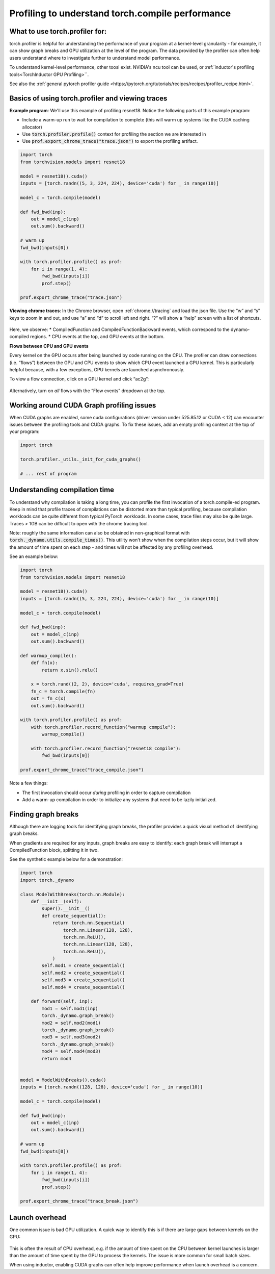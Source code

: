 Profiling to understand torch.compile performance
=================================================

What to use torch.profiler for:
-------------------------------

torch.profiler is helpful for understanding the performance of your program at a kernel-level granularity - for example, it can show graph breaks and GPU utilization at the level of the program. The data provided by the profiler can often help users understand where to investigate further to understand model performance.

To understand kernel-level performance, other toosl exist. NVIDIA's ncu tool can be used, or :ref:`inductor's profiling tools<TorchInductor GPU Profiling>``.

See also the :ref:`general pytorch profiler guide <https://pytorch.org/tutorials/recipes/recipes/profiler_recipe.html>`.

Basics of using torch.profiler and viewing traces
-------------------------------------------------

**Example program**: We'll use this example of profiling resnet18. Notice the following parts of this example program:

* Include a warm-up run to wait for compilation to complete (this will warm up systems like the CUDA caching allocator)
* Use :code:`torch.profiler.profile()` context for profiling the section we are interested in
* Use :code:`prof.export_chrome_trace("trace.json")` to export the profiling artifact.

.. code-block:: python

    import torch
    from torchvision.models import resnet18

    model = resnet18().cuda()
    inputs = [torch.randn((5, 3, 224, 224), device='cuda') for _ in range(10)]

    model_c = torch.compile(model)

    def fwd_bwd(inp):
        out = model_c(inp)
        out.sum().backward()

    # warm up
    fwd_bwd(inputs[0])

    with torch.profiler.profile() as prof:
        for i in range(1, 4):
            fwd_bwd(inputs[i])
            prof.step()

    prof.export_chrome_trace("trace.json")

**Viewing chrome traces**: In the Chrome browser, open :ref:`chrome://tracing` and load the json file. Use the “w” and “s” keys to zoom in and out, and use “a” and “d” to scroll left and right. “?” will show a “help” screen with a list of shortcuts.

.. figure:: ../_static/img/profiling_torch_compile/basic_chrome_trace.png
    :alt: Example of a basic chrome trace, visualized in the chrome://tracing viewer

Here, we observe:
* CompiledFunction and CompiledFunctionBackward events, which correspond to the dynamo-compiled regions.
* CPU events at the top, and GPU events at the bottom.

**Flows between CPU and GPU events**

Every kernel on the GPU occurs after being launched by code running on the CPU. The profiler can draw connections (i.e. “flows”) between the GPU and CPU events to show which CPU event launched a GPU kernel. This is particularly helpful because, with a few exceptions, GPU kernels are launched asynchronously.

To view a flow connection, click on a GPU kernel and click “ac2g”:

.. figure:: ../_static/img/profiling_torch_compile/ac2g.png
    :alt: Visualization in the chrome://trace viewer, showing an async flow between a kernel and its launching location.

Alternatively, turn on *all* flows with the “Flow events” dropdown at the top.

Working around CUDA Graph profiling issues
------------------------------------------

When CUDA graphs are enabled, some cuda configurations (driver version under 525.85.12 or CUDA < 12)  can encounter issues between the profiling tools and CUDA graphs. To fix these issues, add an empty profiling context at the top of your program:

.. code-block:: python

    import torch

    torch.profiler._utils._init_for_cuda_graphs()

    # ... rest of program

Understanding compilation time
------------------------------

To understand why compilation is taking a long time, you can profile the first invocation of a torch.compile-ed program. Keep in mind that profile traces of compilations can be distorted more than typical profiling, because compilation workloads can be quite different from typical PyTorch workloads. In some cases, trace files may also be quite large. Traces > 1GB can be difficult to open with the chrome tracing tool.

Note: roughly the same information can also be obtained in non-graphical format with :code:`torch._dynamo.utils.compile_times()`. This utility won’t show when the compilation steps occur, but it will show the amount of time spent on each step - and times will not be affected by any profiling overhead.

See an example below:

.. code-block:: python

    import torch
    from torchvision.models import resnet18

    model = resnet18().cuda()
    inputs = [torch.randn((5, 3, 224, 224), device='cuda') for _ in range(10)]

    model_c = torch.compile(model)

    def fwd_bwd(inp):
        out = model_c(inp)
        out.sum().backward()

    def warmup_compile():
        def fn(x):
            return x.sin().relu()

        x = torch.rand((2, 2), device='cuda', requires_grad=True)
        fn_c = torch.compile(fn)
        out = fn_c(x)
        out.sum().backward()

    with torch.profiler.profile() as prof:
        with torch.profiler.record_function("warmup compile"):
            warmup_compile()

        with torch.profiler.record_function("resnet18 compile"):
            fwd_bwd(inputs[0])

    prof.export_chrome_trace("trace_compile.json")

.. figure:: ../_static/img/profiling_torch_compile/compilation_profiling.png
    :alt: A visualization in the chrome://trace viewer, showing dynamo and inductor compilation steps

Note a few things:

* The first invocation should occur *during* profiling in order to capture compilation
* Add a warm-up compilation in order to initialize any systems that need to be lazily initialized.

Finding graph breaks
--------------------

Although there are logging tools for identifying graph breaks, the profiler provides a quick visual method of identifying graph breaks.

When gradients are required for any inputs, graph breaks are easy to identify: each graph break will interrupt a CompiledFunction block, splitting it in two.

See the synthetic example below for a demonstration:

.. code-block:: python

    import torch
    import torch._dynamo

    class ModelWithBreaks(torch.nn.Module):
        def __init__(self):
            super().__init__()
            def create_sequential():
                return torch.nn.Sequential(
                    torch.nn.Linear(128, 128),
                    torch.nn.ReLU(),
                    torch.nn.Linear(128, 128),
                    torch.nn.ReLU(),
                )
            self.mod1 = create_sequential()
            self.mod2 = create_sequential()
            self.mod3 = create_sequential()
            self.mod4 = create_sequential()

        def forward(self, inp):
            mod1 = self.mod1(inp)
            torch._dynamo.graph_break()
            mod2 = self.mod2(mod1)
            torch._dynamo.graph_break()
            mod3 = self.mod3(mod2)
            torch._dynamo.graph_break()
            mod4 = self.mod4(mod3)
            return mod4


    model = ModelWithBreaks().cuda()
    inputs = [torch.randn((128, 128), device='cuda') for _ in range(10)]

    model_c = torch.compile(model)

    def fwd_bwd(inp):
        out = model_c(inp)
        out.sum().backward()

    # warm up
    fwd_bwd(inputs[0])

    with torch.profiler.profile() as prof:
        for i in range(1, 4):
            fwd_bwd(inputs[i])
            prof.step()

    prof.export_chrome_trace("trace_break.json")

.. figure:: ../_static/img/profiling_torch_compile/graph_breaks.png
    :alt: Visualization in the chrome://trace viewer, showing multiple CompiledFunction events - indicating graph breaks.

Launch overhead
---------------

One common issue is bad GPU utilization. A quick way to identify this is if there are large gaps between kernels on the GPU:

.. figure:: ../_static/img/profiling_torch_compile/cpu_bound.png
    :alt: Visualization in the chrome://trace viewer, showing large gaps between GPU kernels. This indicates that the model is CPU bound, likely due to overhead during kernel launches.

This is often the result of CPU overhead, e.g. if the amount of time spent on the CPU between kernel launches is larger than the amount of time spent by the GPU to process the kernels. The issue is more common for small batch sizes.

When using inductor, enabling CUDA graphs can often help improve performance when launch overhead is a concern.
